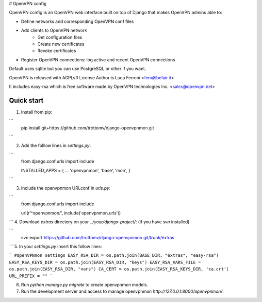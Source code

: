 
# OpenVPN config

OpenVPN config is an OpenVPN web interface built on top of Django that makes OpenVPN admins able to:

* Define networks and corresponding OpenVPN conf files
* Add clients to OpenVPN network
    * Get configuration files
    * Create new certificates
    * Revoke certificates
* Register OpenVPN connections: log active and recent OpenVPN connections

Default uses sqlite but you can use PostgreSQL or other if you want.

OpenVPN is released with AGPLv3 License
Author is Luca Ferroni <fero@befair.it>

It includes easy-rsa which is free software made by OpenVPN technologies Inc. <sales@openvpn.net>


Quick start
-----------
1. Install from pip:

```
  pip install git+https://github.com/trottomv/django-openvpnmon.git
```

2. Add the folllow lines in `settings.py`:

```
  from django.conf.urls import include

  INSTALLED_APPS = {
  ...
  'openvpnmon',
  'base',
  'mon',
  }
```

3. Include the openvpnmon URLconf in `urls.py`:

```
  from django.conf.urls import include

  url(r'^openvpnmon/', include('openvpnmon.urls'))
```
4. Download `extras` directory on your `../your/django-project/`: (if you have `svn` installed)

```
  svn export https://github.com/trottomv/django-openvpnmon.git/trunk/extras
```
5. In your `settings.py` insert this follow lines:

```
#OpenVPNmon settings
EASY_RSA_DIR = os.path.join(BASE_DIR, "extras", "easy-rsa")
EASY_RSA_KEYS_DIR = os.path.join(EASY_RSA_DIR, "keys")
EASY_RSA_VARS_FILE = os.path.join(EASY_RSA_DIR, "vars")
CA_CERT = os.path.join(EASY_RSA_KEYS_DIR, 'ca.crt')
URL_PREFIX = ""
```

6. Run `python manage.py migrate` to create openvpnmon models.

7. Run the development server and access to manage openvpnmon `http://127.0.0.1:8000/openvpnmon/`.


